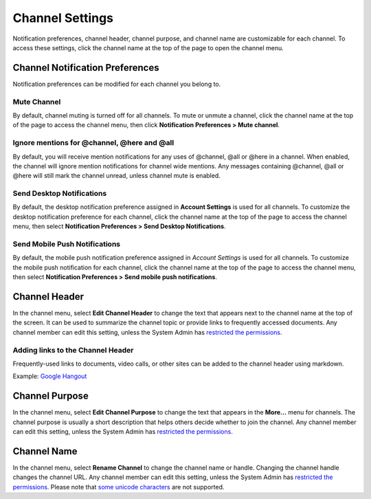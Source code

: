 Channel Settings
================

Notification preferences, channel header, channel purpose, and channel
name are customizable for each channel. To access these settings, click
the channel name at the top of the page to open the channel menu.

Channel Notification Preferences
--------------------------------

Notification preferences can be modified for each channel you belong to.

Mute Channel
~~~~~~~~~~~~~

By default, channel muting is turned off for all channels. 
To mute or unmute a channel, click the channel
name at the top of the page to access the channel menu, then click
**Notification Preferences > Mute channel**.

Ignore mentions for @channel, @here and @all
~~~~~~~~~~~~~~~~~~~~~~~~~~~~~~~~~~~~~~~~~~~~

By default, you will receive mention notifications for any uses of @channel, @all or @here in a channel. When enabled, the channel will ignore mention notifications for channel wide mentions. Any messages containing @channel, @all or @here will still mark the channel unread, unless channel mute is enabled.

Send Desktop Notifications
~~~~~~~~~~~~~~~~~~~~~~~~~~

By default, the desktop notification preference assigned in **Account Settings** is used for all channels. To customize the desktop notification preference for each channel, click the channel name at the top of the page to access the channel menu, then select **Notification Preferences > Send Desktop Notifications**.

Send Mobile Push Notifications
~~~~~~~~~~~~~~~~~~~~~~~~~~~~~~

By default, the mobile push notification preference assigned in *Account Settings* is used for all channels. To customize the mobile push notification for each channel, click the channel name at the top of the page to access the channel menu, then select **Notification Preferences > Send mobile push notifications**.

Channel Header
--------------

In the channel menu, select **Edit Channel Header** to change the text that appears next to the channel name at the top of the screen. It can be used to summarize the channel topic or provide links to frequently accessed documents. Any channel member can edit this setting, unless the System Admin has `restricted the permissions <https://docs.mattermost.com/administration/config-settings.html#enable-public-channel-renaming-for>`__.

Adding links to the Channel Header
~~~~~~~~~~~~~~~~~~~~~~~~~~~~~~~~~~

Frequently-used links to documents, video calls, or other sites can be added to the channel header using markdown.

Example: `Google Hangout <https://plus.google.com/hangouts/_/store.com/shipping>`_

Channel Purpose
---------------

In the channel menu, select **Edit Channel Purpose** to change the text that appears in the **More…** menu for channels. The channel purpose is usually a short description that helps others decide whether to join the channel. Any channel member can edit this setting, unless the System Admin has `restricted the permissions <https://docs.mattermost.com/administration/config-settings.html#enable-public-channel-renaming-for>`__.

Channel Name
------------

In the channel menu, select **Rename Channel** to change the channel name or handle. Changing the channel handle changes the channel URL. Any channel member can edit this setting, unless the System Admin has
`restricted the permissions <https://docs.mattermost.com/administration/config-settings.html#enable-public-channel-renaming-for>`__. Please note that `some unicode characters <https://www.w3.org/TR/unicode-xml/#Charlist>`_ are not supported.
